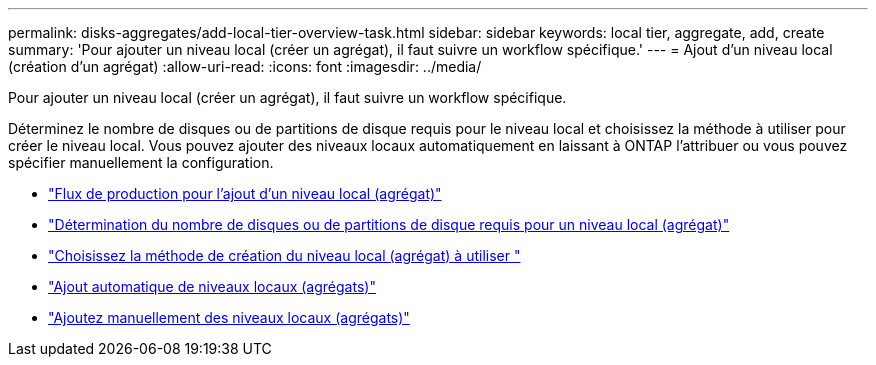 ---
permalink: disks-aggregates/add-local-tier-overview-task.html 
sidebar: sidebar 
keywords: local tier, aggregate, add, create 
summary: 'Pour ajouter un niveau local (créer un agrégat), il faut suivre un workflow spécifique.' 
---
= Ajout d'un niveau local (création d'un agrégat)
:allow-uri-read: 
:icons: font
:imagesdir: ../media/


[role="lead"]
Pour ajouter un niveau local (créer un agrégat), il faut suivre un workflow spécifique.

Déterminez le nombre de disques ou de partitions de disque requis pour le niveau local et choisissez la méthode à utiliser pour créer le niveau local.   Vous pouvez ajouter des niveaux locaux automatiquement en laissant à ONTAP l'attribuer ou vous pouvez spécifier manuellement la configuration.

* link:aggregate-expansion-workflow-concept.html["Flux de production pour l'ajout d'un niveau local (agrégat)"]
* link:determine-number-disks-partitions-concept.html["Détermination du nombre de disques ou de partitions de disque requis pour un niveau local (agrégat)"]
* link:decide-aggregate-creation-method-concept.html["Choisissez la méthode de création du niveau local (agrégat) à utiliser "]
* link:create-aggregates-auto-provision-task.html["Ajout automatique de niveaux locaux (agrégats)"]
* link:create-aggregates-manual-task.html["Ajoutez manuellement des niveaux locaux (agrégats)"]

